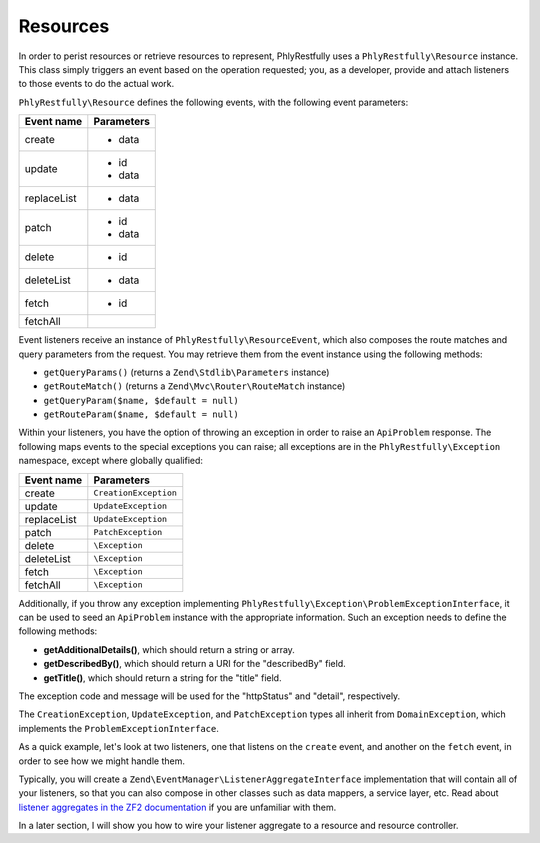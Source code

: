 .. _basics.resources:

Resources
=========

In order to perist resources or retrieve resources to represent, PhlyRestfully
uses a ``PhlyRestfully\Resource`` instance. This class simply triggers an event
based on the operation requested; you, as a developer, provide and attach
listeners to those events to do the actual work.

``PhlyRestfully\Resource`` defines the following events, with the following
event parameters:

+-------------------+------------------------------+
+ Event name        + Parameters                   +
+===================+==============================+
+ create            + - data                       +
+-------------------+------------------------------+
+ update            + - id                         +
+                   + - data                       +
+-------------------+------------------------------+
+ replaceList       + - data                       +
+-------------------+------------------------------+
+ patch             + - id                         +
+                   + - data                       +
+-------------------+------------------------------+
+ delete            + - id                         +
+-------------------+------------------------------+
+ deleteList        + - data                       +
+-------------------+------------------------------+
+ fetch             + - id                         +
+-------------------+------------------------------+
+ fetchAll          +                              +
+-------------------+------------------------------+

Event listeners receive an instance of ``PhlyRestfully\ResourceEvent``, which
also composes the route matches and query parameters from the request. You may
retrieve them from the event instance using the following methods:

- ``getQueryParams()`` (returns a ``Zend\Stdlib\Parameters`` instance)
- ``getRouteMatch()`` (returns a ``Zend\Mvc\Router\RouteMatch`` instance)
- ``getQueryParam($name, $default = null)``
- ``getRouteParam($name, $default = null)``

Within your listeners, you have the option of throwing an exception in order to
raise an ``ApiProblem`` response. The following maps events to the special
exceptions you can raise; all exceptions are in the ``PhlyRestfully\Exception``
namespace, except where globally qualified:

+-------------------+------------------------------+
+ Event name        + Parameters                   +
+===================+==============================+
+ create            + ``CreationException``        +
+-------------------+------------------------------+
+ update            + ``UpdateException``          +
+-------------------+------------------------------+
+ replaceList       + ``UpdateException``          +
+-------------------+------------------------------+
+ patch             + ``PatchException``           +
+-------------------+------------------------------+
+ delete            + ``\Exception``               +
+-------------------+------------------------------+
+ deleteList        + ``\Exception``               +
+-------------------+------------------------------+
+ fetch             + ``\Exception``               +
+-------------------+------------------------------+
+ fetchAll          + ``\Exception``               +
+-------------------+------------------------------+

Additionally, if you throw any exception implementing
``PhlyRestfully\Exception\ProblemExceptionInterface``, it can be used to seed an
``ApiProblem`` instance with the appropriate information. Such an exception
needs to define the following methods:

- **getAdditionalDetails()**, which should return a string or array.
- **getDescribedBy()**, which should return a URI for the "describedBy" field.
- **getTitle()**, which should return a string for the "title" field.

The exception code and message will be used for the "httpStatus" and "detail",
respectively.

The ``CreationException``, ``UpdateException``, and ``PatchException`` types all
inherit from ``DomainException``, which implements the
``ProblemExceptionInterface``.

As a quick example, let's look at two listeners, one that listens on the
``create`` event, and another on the ``fetch`` event, in order to see how we
might handle them.

.. code-block:: php
    :linenos:

    // listener on "create"
    function ($e) {
        $data = $e->getParam('data');

        // Assume an ActiveRecord-like pattern here for simplicity
        $user = User::factory($data);
        if (!$user->isValid()) {
            $ex = new CreationException('New user failed validation', 400);
            $ex->setAdditionalDetails($user->getMessages());
            $ex->setDescibedBy('http://example.org/api/errors/user-validation');
            $ex->setTitle('Validation error');
            throw $ex;
        }

        $user->persist();
        return $user;
    }

    // listener on "fetch"
    function ($e) {
        $id = $e->getParam('id');

        // Assume an ActiveRecord-like pattern here for simplicity
        $user = User::fetch($id);
        if (!$user) {
            $ex = new DomainException('User not found', 404);
            $ex->setDescibedBy('http://example.org/api/errors/user-not-found');
            $ex->setTitle('User not found');
            throw $ex;
        }

        return $user;
    }

Typically, you will create a ``Zend\EventManager\ListenerAggregateInterface``
implementation that will contain all of your listeners, so that you can also
compose in other classes such as data mappers, a service layer, etc. Read about
`listener aggregates in the ZF2 documentation
<http://zf2.readthedocs.org/en/latest/tutorials/tutorial.eventmanager.html#listener-aggregates>`_
if you are unfamiliar with them.

In a later section, I will show you how to wire your listener aggregate to a
resource and resource controller.

.. index:: resource, resource listener
